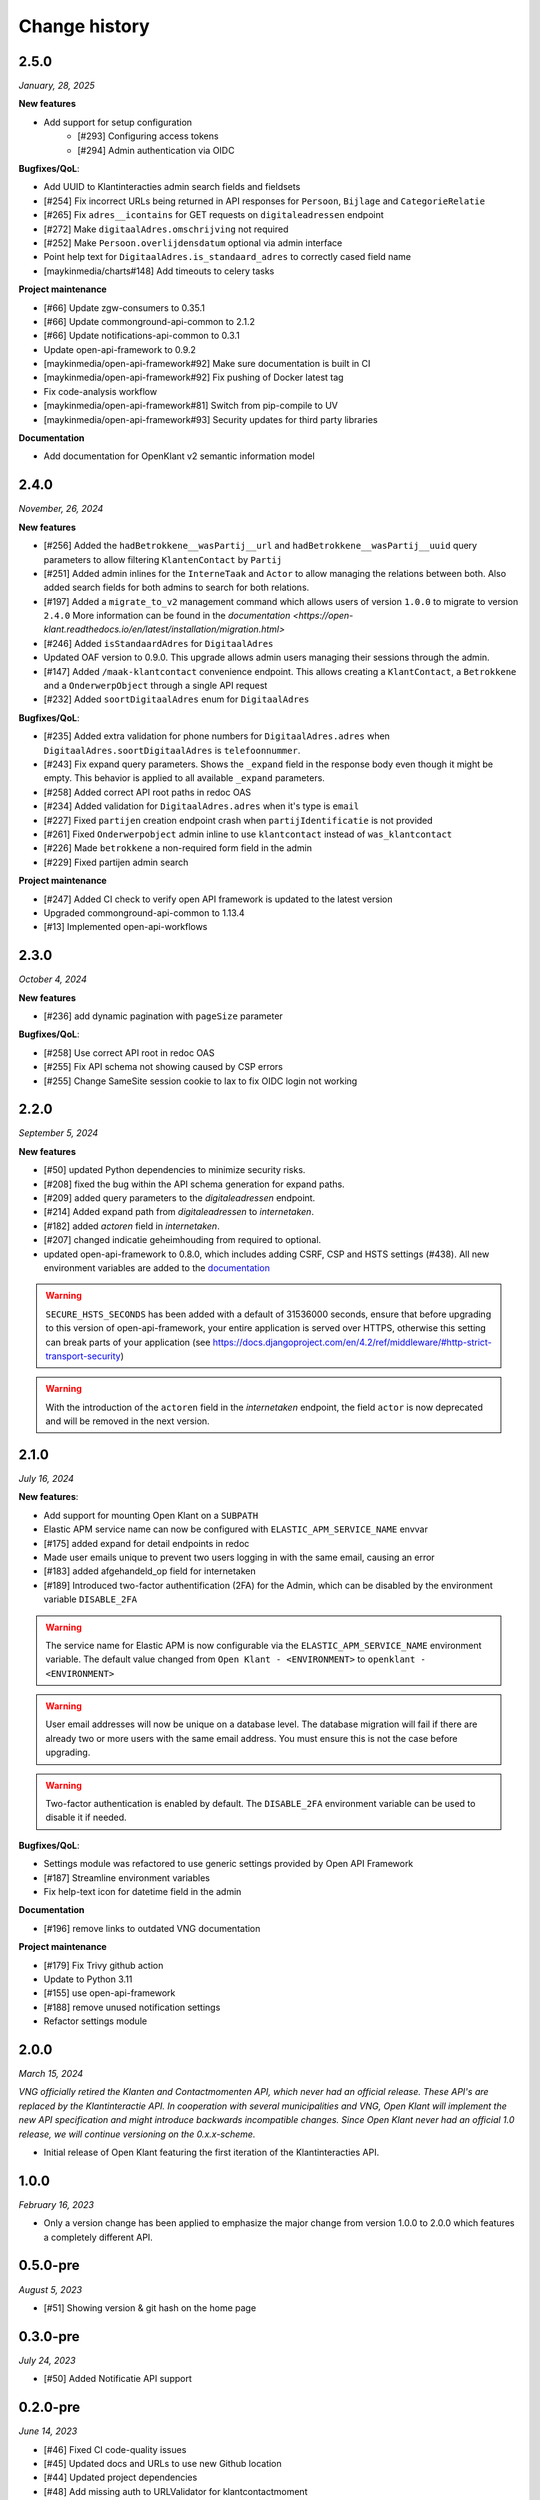 ==============
Change history
==============

2.5.0
=====
*January, 28, 2025*

**New features**

* Add support for setup configuration
    * [#293] Configuring access tokens
    * [#294] Admin authentication via OIDC

**Bugfixes/QoL**:

* Add UUID to Klantinteracties admin search fields and fieldsets
* [#254] Fix incorrect URLs being returned in API responses for ``Persoon``, ``Bijlage`` and ``CategorieRelatie``
* [#265] Fix ``adres__icontains`` for GET requests on ``digitaleadressen`` endpoint
* [#272] Make ``digitaalAdres.omschrijving`` not required
* [#252] Make ``Persoon.overlijdensdatum`` optional via admin interface
* Point help text for ``DigitaalAdres.is_standaard_adres`` to correctly cased field name
* [maykinmedia/charts#148] Add timeouts to celery tasks


**Project maintenance**

* [#66] Update zgw-consumers to 0.35.1
* [#66] Update commonground-api-common to 2.1.2
* [#66] Update notifications-api-common to 0.3.1
* Update open-api-framework to 0.9.2
* [maykinmedia/open-api-framework#92] Make sure documentation is built in CI
* [maykinmedia/open-api-framework#92] Fix pushing of Docker latest tag
* Fix code-analysis workflow
* [maykinmedia/open-api-framework#81] Switch from pip-compile to UV
* [maykinmedia/open-api-framework#93] Security updates for third party libraries

**Documentation**

* Add documentation for OpenKlant v2 semantic information model


2.4.0
=====
*November, 26, 2024*

**New features**

* [#256] Added the ``hadBetrokkene__wasPartij__url`` and ``hadBetrokkene__wasPartij__uuid``
  query parameters to allow filtering ``KlantenContact`` by ``Partij``
* [#251] Added admin inlines for the ``InterneTaak`` and ``Actor`` to allow managing
  the relations between both. Also added search fields for both admins to search for both relations.
* [#197] Added a ``migrate_to_v2`` management command which allows users of version ``1.0.0`` to migrate to version ``2.4.0``
  More information can be found in the `documentation <https://open-klant.readthedocs.io/en/latest/installation/migration.html>`
* [#246] Added ``isStandaardAdres`` for ``DigitaalAdres``
* Updated OAF version to 0.9.0. This upgrade allows admin users managing their sessions through the admin.
* [#147] Added ``/maak-klantcontact`` convenience endpoint. This allows creating
  a ``KlantContact``, a ``Betrokkene`` and a ``OnderwerpObject`` through a
  single API request
* [#232] Added ``soortDigitaalAdres`` enum for ``DigitaalAdres``

**Bugfixes/QoL**:

* [#235] Added extra validation for phone numbers for ``DigitaalAdres.adres``
  when ``DigitaalAdres.soortDigitaalAdres`` is ``telefoonnummer``.
* [#243] Fix expand query parameters. Shows the ``_expand`` field in the response body
  even though it might be empty. This behavior is applied to all available
  ``_expand`` parameters.
* [#258] Added correct API root paths in redoc OAS
* [#234] Added validation for ``DigitaalAdres.adres`` when it's type is ``email``
* [#227] Fixed ``partijen`` creation endpoint crash when ``partijIdentificatie`` is not provided
* [#261] Fixed ``Onderwerpobject`` admin inline to use ``klantcontact`` instead of
  ``was_klantcontact``
* [#226] Made ``betrokkene`` a non-required form field in the admin
* [#229] Fixed partijen admin search

**Project maintenance**

* [#247] Added CI check to verify open API framework is updated to the latest version
* Upgraded commonground-api-common to 1.13.4
* [#13] Implemented open-api-workflows

2.3.0
=====
*October 4, 2024*

**New features**

* [#236] add dynamic pagination with ``pageSize`` parameter

**Bugfixes/QoL**:

* [#258] Use correct API root in redoc OAS
* [#255] Fix API schema not showing caused by CSP errors
* [#255] Change SameSite session cookie  to lax to fix OIDC login not working

2.2.0
=====

*September 5, 2024*

**New features**

* [#50] updated Python dependencies to minimize security risks.
* [#208] fixed the bug within the API schema generation for expand paths.
* [#209] added query parameters to the `digitaleadressen` endpoint.
* [#214] Added expand path from `digitaleadressen` to `internetaken`.
* [#182] added `actoren` field in `internetaken`.
* [#207] changed indicatie geheimhouding from required to optional.
* updated open-api-framework to 0.8.0, which includes adding CSRF, CSP and HSTS settings (#438).
  All new environment variables are added to the `documentation <https://objects-and-objecttypes-api.readthedocs.io/en/latest/installation/config.html>`_

.. warning::

    ``SECURE_HSTS_SECONDS`` has been added with a default of 31536000 seconds, ensure that
    before upgrading to this version of open-api-framework, your entire application is served
    over HTTPS, otherwise this setting can break parts of your application (see https://docs.djangoproject.com/en/4.2/ref/middleware/#http-strict-transport-security)

.. warning::

    With the introduction of the ``actoren`` field in the `internetaken` endpoint, the field ``actor`` is now deprecated and will be removed in the next version.

2.1.0
=====

*July 16, 2024*

**New features**:

* Add support for mounting Open Klant on a ``SUBPATH``
* Elastic APM service name can now be configured with ``ELASTIC_APM_SERVICE_NAME`` envvar
* [#175] added expand for detail endpoints in redoc
* Made user emails unique to prevent two users logging in with the same email, causing an error
* [#183] added afgehandeld_op field for internetaken
* [#189] Introduced two-factor authentification (2FA) for the Admin, which can be disabled by the environment variable ``DISABLE_2FA``

.. warning::

    The service name for Elastic APM is now configurable via the ``ELASTIC_APM_SERVICE_NAME`` environment variable.
    The default value changed from ``Open Klant - <ENVIRONMENT>`` to ``openklant - <ENVIRONMENT>``

.. warning::
    User email addresses will now be unique on a database level. The database migration will fail if there are already
    two or more users with the same email address. You must ensure this is not the case before upgrading.

.. warning::

    Two-factor authentication is enabled by default. The ``DISABLE_2FA`` environment variable
    can be used to disable it if needed.

**Bugfixes/QoL**:

* Settings module was refactored to use generic settings provided by Open API Framework
* [#187] Streamline environment variables
* Fix help-text icon for datetime field in the admin

**Documentation**

* [#196] remove links to outdated VNG documentation

**Project maintenance**

* [#179] Fix Trivy github action
* Update to Python 3.11
* [#155] use open-api-framework
* [#188] remove unused notification settings
* Refactor settings module


2.0.0
=====

*March 15, 2024*

*VNG officially retired the Klanten and Contactmomenten API, which never had an
official release. These API's are replaced by the Klantinteractie API. In
cooperation with several municipalities and VNG, Open Klant will implement the
new API specification and might introduce backwards incompatible changes. Since
Open Klant never had an official 1.0 release, we will continue versioning on
the 0.x.x-scheme.*

* Initial release of Open Klant featuring the first iteration of the
  Klantinteracties API.

1.0.0
=====

*February 16, 2023*

* Only a version change has been applied to emphasize the major change from
  version 1.0.0 to 2.0.0 which features a completely different API.

0.5.0-pre
=========

*August 5, 2023*

* [#51] Showing version & git hash on the home page

0.3.0-pre
=========

*July 24, 2023*

* [#50] Added Notificatie API support

0.2.0-pre
=========

*June 14, 2023*

* [#46] Fixed CI code-quality issues
* [#45] Updated docs and URLs to use new Github location
* [#44] Updated project dependencies
* [#48] Add missing auth to URLValidator for klantcontactmoment

0.1.0
=========

*February 13, 2023*

* Initial release.
